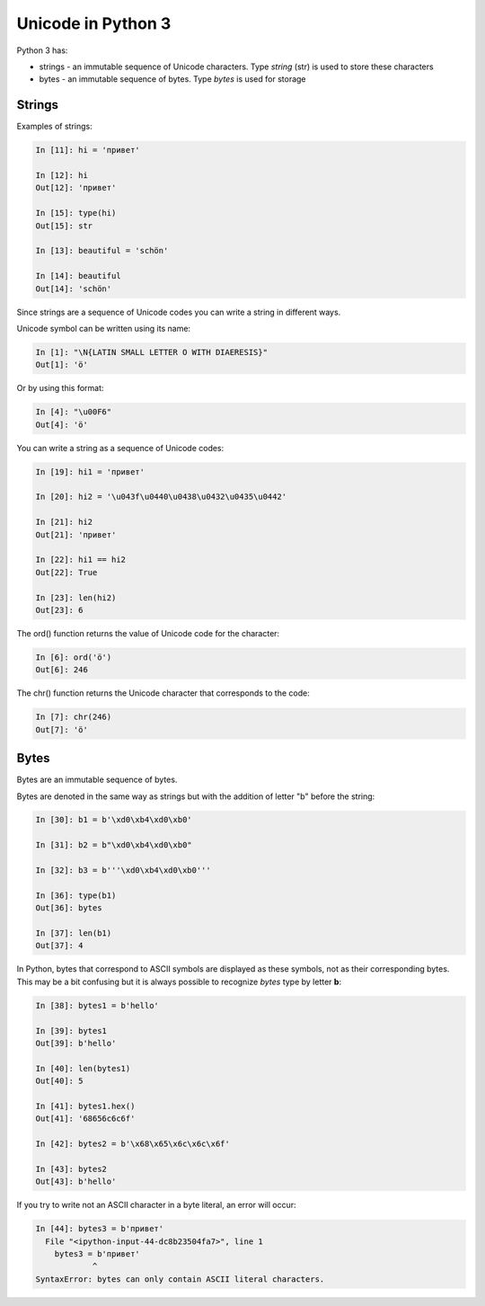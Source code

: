 Unicode in Python 3
-----------------

Python 3 has:

* strings  - an immutable sequence of Unicode characters. Type *string* (str) is used to store these characters
* bytes  - an immutable sequence of bytes. Type *bytes* is used for storage

Strings
~~~~~~

Examples of strings:

.. code:: python

    In [11]: hi = 'привет'

    In [12]: hi
    Out[12]: 'привет'

    In [15]: type(hi)
    Out[15]: str

    In [13]: beautiful = 'schön'

    In [14]: beautiful
    Out[14]: 'schön'

Since strings are a sequence of Unicode codes you can write a string in different ways.

Unicode symbol can be written using its name:

.. code:: python

    In [1]: "\N{LATIN SMALL LETTER O WITH DIAERESIS}"
    Out[1]: 'ö'

Or by using this format:

.. code:: python

    In [4]: "\u00F6"
    Out[4]: 'ö'

You can write a string as a sequence of Unicode codes:

.. code:: python

    In [19]: hi1 = 'привет'

    In [20]: hi2 = '\u043f\u0440\u0438\u0432\u0435\u0442'

    In [21]: hi2
    Out[21]: 'привет'

    In [22]: hi1 == hi2
    Out[22]: True

    In [23]: len(hi2)
    Out[23]: 6

The ord() function returns the value of Unicode code for the character:

.. code:: python

    In [6]: ord('ö')
    Out[6]: 246

The chr() function returns the Unicode character that corresponds to the code:

.. code:: python

    In [7]: chr(246)
    Out[7]: 'ö'

Bytes
~~~~~

Bytes are an immutable sequence of bytes.

Bytes are denoted in the same way as strings but with the addition of  letter "b" before the string:

.. code:: python

    In [30]: b1 = b'\xd0\xb4\xd0\xb0'

    In [31]: b2 = b"\xd0\xb4\xd0\xb0"

    In [32]: b3 = b'''\xd0\xb4\xd0\xb0'''

    In [36]: type(b1)
    Out[36]: bytes

    In [37]: len(b1)
    Out[37]: 4

In Python, bytes that correspond to ASCII symbols are displayed as these symbols, not as their corresponding bytes. This may be a bit confusing but it is always possible to recognize *bytes* type by letter **b**:

.. code:: python

    In [38]: bytes1 = b'hello'

    In [39]: bytes1
    Out[39]: b'hello'

    In [40]: len(bytes1)
    Out[40]: 5

    In [41]: bytes1.hex()
    Out[41]: '68656c6c6f'

    In [42]: bytes2 = b'\x68\x65\x6c\x6c\x6f'

    In [43]: bytes2
    Out[43]: b'hello'

If you try to write not an ASCII character in a byte literal, an error will occur:

.. code:: python

    In [44]: bytes3 = b'привет'
      File "<ipython-input-44-dc8b23504fa7>", line 1
        bytes3 = b'привет'
                ^
    SyntaxError: bytes can only contain ASCII literal characters.

